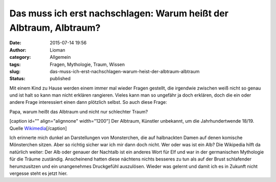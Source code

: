 Das muss ich erst nachschlagen: Warum heißt der Albtraum, Albtraum?
###################################################################
:date: 2015-07-14 19:56
:author: Lioman
:category: Allgemein
:tags: Fragen, Mythologie, Traum, Wissen
:slug: das-muss-ich-erst-nachschlagen-warum-heist-der-albtraum-albtraum
:status: published

Mit einem Kind zu Hause werden einem immer mal wieder Fragen gestellt,
die irgendwie zwischen weiß nicht so genau und ist halt so kann man
nicht erklären rangieren. Vieles kann man so ungefähr ja doch erklären,
doch die ein oder andere Frage interessiert einen dann plötzlich selbst.
So auch diese Frage:

Papa, warum heißt das Albtraum und nicht nur schlechter Traum?

[caption id="" align="alignnone" width="1200"]\ |image0| Der Albtraum,
Künstler unbekannt, um die Jahrhundertwende 18/19. Quelle
`Wikimedia <https://commons.wikimedia.org/wiki/Category:Nightmares_in_art?uselang=de#/media/File:Der_Albtraum_(Anonym_19_Jh).jpg>`__\ [/caption]

Ich erinnerte mich dunkel an Darstellungen von Monsterchen, die auf
halbnackten Damen auf denen komische Mönsterchen sitzen. Aber so richtig
sicher war ich mir dann doch nicht. Wer oder was ist ein Alb? Die
Wikipedia hilft da natürlich weiter: Der Alb oder genauer der Nachtalb
ist ein anderes Wort für Elf und war in der germanischen Mythologie für
die Träume zuständig. Anscheinend hatten diese nächtens nichts besseres
zu tun als auf der Brust schlafender herumzusitzen und ein unangenehmes
Druckgefühl auszulösen. Wieder was gelernt und damit ich es in Zukunft
nicht vergesse steht es jetzt hier.

.. |image0| image:: https://upload.wikimedia.org/wikipedia/commons/b/b4/Der_Albtraum_%28Anonym_19_Jh%29.jpg
   :width: 1200px
   :height: 909px
   :target: https://commons.wikimedia.org/wiki/Category:Nightmares_in_art?uselang=de#/media/File:Der_Albtraum_(Anonym_19_Jh).jpg
